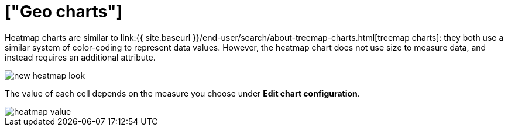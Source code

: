 = ["Geo charts"]
:last_updated: 09/23/2019
:permalink: /:collection/:path.html
:sidebar: mydoc_sidebar
:summary: Heatmap charts use color-coding to represent data values.

Heatmap charts are similar to link:{{ site.baseurl }}/end-user/search/about-treemap-charts.html[treemap charts]: they both use a similar system of color-coding to represent data values.
However, the heatmap chart does not use size to measure data, and instead requires an additional attribute.

image::{{ site.baseurl }}/images/new_heatmap_look.png[]

The value of each cell depends on the measure you choose under *Edit chart configuration*.

image::{{ site.baseurl }}/images/heatmap_value.png[]

